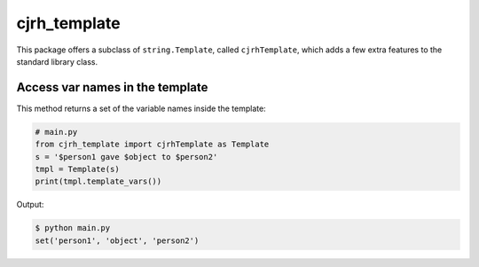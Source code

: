cjrh_template
=============

This package offers a subclass of ``string.Template``, called ``cjrhTemplate``,
which adds a few extra features to the standard library class.

Access var names in the template
--------------------------------

This method returns a set of the variable names inside the template:

.. code:: python

   # main.py
   from cjrh_template import cjrhTemplate as Template
   s = '$person1 gave $object to $person2'
   tmpl = Template(s)
   print(tmpl.template_vars())

Output:

.. code:: bash

   $ python main.py
   set('person1', 'object', 'person2')
